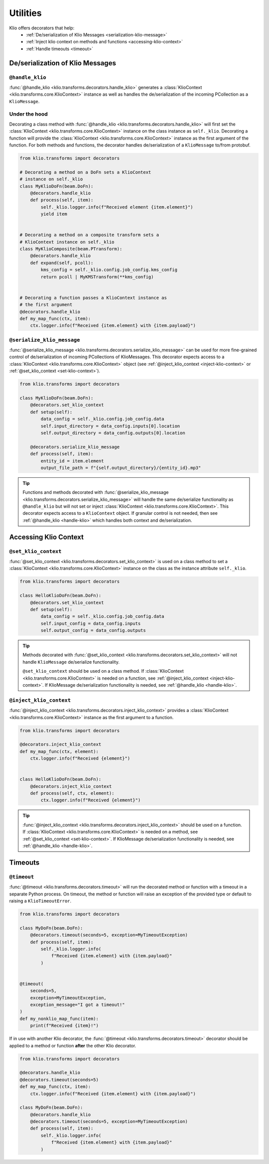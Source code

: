 Utilities
=========

Klio offers decorators that help:
 * :ref:`De/serialization of Klio Messages <serialization-klio-message>`
 * :ref:`Inject klio context on methods and functions <accessing-klio-context>`
 * :ref:`Handle timeouts <timeout>`


.. _serialization-klio-message:

De/serialization of Klio Messages
---------------------------------


.. _handle-klio:

``@handle_klio``
^^^^^^^^^^^^^^^^

:func:`@handle_klio <klio.transforms.decorators.handle_klio>` generates a :class:`KlioContext
<klio.transforms.core.KlioContext>` instance as well as handles the de/serialization of the
incoming PCollection as a ``KlioMessage``.

.. _klio-context-decorators:

Under the hood
^^^^^^^^^^^^^^

Decorating a class method with :func:`@handle_klio <klio.transforms.decorators.handle_klio>` will
first set the :class:`KlioContext <klio.transforms.core.KlioContext>` instance on the class
instance as ``self._klio``. Decorating a function will provide the :class:`KlioContext
<klio.transforms.core.KlioContext>` instance as the first argument of the function. For both
methods and functions, the decorator handles de/serialization of a ``KlioMessage`` to/from
protobuf.


.. code-block:: python

    from klio.transforms import decorators

    # Decorating a method on a DoFn sets a KlioContext
    # instance on self._klio
    class MyKlioDoFn(beam.DoFn):
        @decorators.handle_klio
        def process(self, item):
            self._klio.logger.info(f"Received element {item.element}")
            yield item


    # Decorating a method on a composite transform sets a
    # KlioContext instance on self._klio
    class MyKlioComposite(beam.PTransform):
        @decorators.handle_klio
        def expand(self, pcoll):
            kms_config = self._klio.config.job_config.kms_config
            return pcoll | MyKMSTransform(**kms_config)


    # Decorating a function passes a KlioContext instance as
    # the first argument
    @decorators.handle_klio
    def my_map_func(ctx, item):
        ctx.logger.info(f"Received {item.element} with {item.payload}")


.. _setting-klio-context:

``@serialize_klio_message``
^^^^^^^^^^^^^^^^^^^^^^^^^^^

:func:`@serialize_klio_message <klio.transforms.decorators.serialize_klio_message>` can be used
for more fine-grained control of de/serialization of incoming PCollections of KlioMessages. This
decorator expects access to a :class:`KlioContext <klio.transforms.core.KlioContext>` object (see
:ref:`@inject_klio_context <inject-klio-context>` or :ref:`@set_klio_context <set-klio-context>`).


.. code-block:: python

    from klio.transforms import decorators

    class MyKlioDoFn(beam.DoFn):
        @decorators.set_klio_context
        def setup(self):
            data_config = self._klio.config.job_config.data
            self.input_directory = data_config.inputs[0].location
            self.output_directory = data_config.outputs[0].location

        @decorators.serialize_klio_message
        def process(self, item):
            entity_id = item.element
            output_file_path = f"{self.output_directory}/{entity_id}.mp3"


.. tip::

    Functions and methods decorated with :func:`@serialize_klio_message
    <klio.transforms.decorators.serialize_klio_message>` will handle the same de/serialize
    functionality as ``@handle_klio`` but will not set or inject :class:`KlioContext
    <klio.transforms.core.KlioContext>`. This decorator expects access to a ``KlioContext``
    object. If granular control is not needed, then see :ref:`@handle_klio <handle-klio>` which
    handles both context and de/serialization.


.. _accessing-klio-context:

Accessing Klio Context
----------------------

.. _set-klio-context:

``@set_klio_context``
^^^^^^^^^^^^^^^^^^^^^

:func:`@set_klio_context <klio.transforms.decorators.set_klio_context>` is used on a class method
to set a :class:`KlioContext <klio.transforms.core.KlioContext>` instance on the class as the
instance attribute ``self._klio``.

.. code-block:: python

    from klio.transforms import decorators

    class HelloKlioDoFn(beam.DoFn):
        @decorators.set_klio_context
        def setup(self):
            data_config = self._klio.config.job_config.data
            self.input_config = data_config.inputs
            self.output_config = data_config.outputs


.. tip::

    Methods decorated with :func:`@set_klio_context <klio.transforms.decorators.set_klio_context>`
    will not handle ``KlioMessage`` de/serialize functionality.

    ``@set_klio_context`` should be used on a class method. If :class:`KlioContext
    <klio.transforms.core.KlioContext>` is needed on a function, see :ref:`@inject_klio_context
    <inject-klio-context>`. If KlioMessage de/serialization functionality is needed, see
    :ref:`@handle_klio <handle-klio>`.


.. _inject-klio-context:

``@inject_klio_context``
^^^^^^^^^^^^^^^^^^^^^^^^

:func:`@inject_klio_context <klio.transforms.decorators.inject_klio_context>` provides a
:class:`KlioContext <klio.transforms.core.KlioContext>` instance as the first argument to a
function.

.. code-block:: python

    from klio.transforms import decorators

    @decorators.inject_klio_context
    def my_map_func(ctx, element):
        ctx.logger.info(f"Received {element}")


    class HelloKlioDoFn(beam.DoFn):
        @decorators.inject_klio_context
        def process(self, ctx, element):
            ctx.logger.info(f"Received {element}")

.. tip::

    :func:`@inject_klio_context <klio.transforms.decorators.inject_klio_context>` should be used
    on a function. If :class:`KlioContext <klio.transforms.core.KlioContext>` is needed on a
    method, see :ref:`@set_klio_context <set-klio-context>`. If KlioMessage de/serialization
    functionality is needed, see :ref:`@handle_klio <handle-klio>`.

Timeouts
--------

.. _timeout:

``@timeout``
^^^^^^^^^^^^

:func:`@timeout <klio.transforms.decorators.timeout>` will run the decorated method or function
with a timeout in a separate Python process. On timeout, the method or function will raise an
exception of the provided type or default to raising a ``KlioTimeoutError``.

.. code-block:: python

    from klio.transforms import decorators

    class MyDoFn(beam.DoFn):
        @decorators.timeout(seconds=5, exception=MyTimeoutException)
        def process(self, item):
            self._klio.logger.info(
                f"Received {item.element} with {item.payload}"
            )


    @timeout(
        seconds=5,
        exception=MyTimeoutException,
        exception_message="I got a timeout!"
    )
    def my_nonklio_map_func(item):
        print(f"Received {item}!")


If in use with another Klio decorator, the :func:`@timeout <klio.transforms.decorators.timeout>`
decorator should be applied to a method or function **after** the other Klio decorator.

.. code-block:: python

    from klio.transforms import decorators

    @decorators.handle_klio
    @decorators.timeout(seconds=5)
    def my_map_func(ctx, item):
        ctx.logger.info(f"Received {item.element} with {item.payload}")

    class MyDoFn(beam.DoFn):
        @decorators.handle_klio
        @decorators.timeout(seconds=5, exception=MyTimeoutException)
        def process(self, item):
            self._klio.logger.info(
                f"Received {item.element} with {item.payload}"
            )
